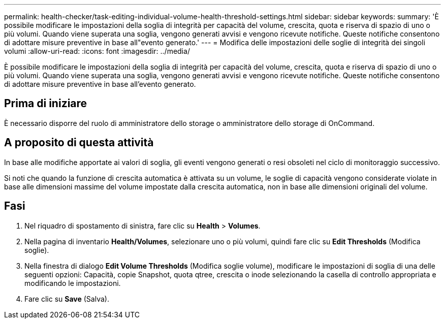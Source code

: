 ---
permalink: health-checker/task-editing-individual-volume-health-threshold-settings.html 
sidebar: sidebar 
keywords:  
summary: 'È possibile modificare le impostazioni della soglia di integrità per capacità del volume, crescita, quota e riserva di spazio di uno o più volumi. Quando viene superata una soglia, vengono generati avvisi e vengono ricevute notifiche. Queste notifiche consentono di adottare misure preventive in base all"evento generato.' 
---
= Modifica delle impostazioni delle soglie di integrità dei singoli volumi
:allow-uri-read: 
:icons: font
:imagesdir: ../media/


[role="lead"]
È possibile modificare le impostazioni della soglia di integrità per capacità del volume, crescita, quota e riserva di spazio di uno o più volumi. Quando viene superata una soglia, vengono generati avvisi e vengono ricevute notifiche. Queste notifiche consentono di adottare misure preventive in base all'evento generato.



== Prima di iniziare

È necessario disporre del ruolo di amministratore dello storage o amministratore dello storage di OnCommand.



== A proposito di questa attività

In base alle modifiche apportate ai valori di soglia, gli eventi vengono generati o resi obsoleti nel ciclo di monitoraggio successivo.

Si noti che quando la funzione di crescita automatica è attivata su un volume, le soglie di capacità vengono considerate violate in base alle dimensioni massime del volume impostate dalla crescita automatica, non in base alle dimensioni originali del volume.



== Fasi

. Nel riquadro di spostamento di sinistra, fare clic su *Health* > *Volumes*.
. Nella pagina di inventario *Health/Volumes*, selezionare uno o più volumi, quindi fare clic su *Edit Thresholds* (Modifica soglie).
. Nella finestra di dialogo *Edit Volume Thresholds* (Modifica soglie volume), modificare le impostazioni di soglia di una delle seguenti opzioni: Capacità, copie Snapshot, quota qtree, crescita o inode selezionando la casella di controllo appropriata e modificando le impostazioni.
. Fare clic su *Save* (Salva).

